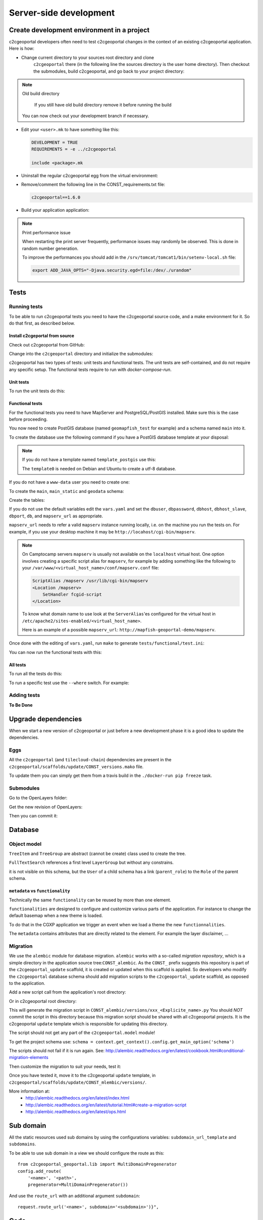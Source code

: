 .. _developer_server_side:

Server-side development
=======================

Create development environment in a project
-------------------------------------------

c2cgeoportal developers often need to test c2cgeoportal changes in the context
of an existing c2cgeoportal application. Here is how:

* Change current directory to your sources root directory and clone
    ``c2cgeoportal`` there (in the following line the sources directory is the
    user home directory). Then checkout the submodules, build c2cgeoportal,
    and go back to your project directory:

  .. prompt:: bash

    cd ~
    git clone git@github.com:camptocamp/c2cgeoportal.git
    cd c2cgeoportal
    git submodule update --init
    ./docker-run make build
    cd  ~/<project>

.. note:: Old build directory

   If you still have old build directory remove it before running the build

   .. prompt:: bash

      rm -rf .build

  You can now check out your development branch if necessary.

* Edit your ``<user>.mk`` to have something like this:

  .. code:: make

    DEVELOPMENT = TRUE
    REQUIREMENTS = -e ../c2cgeoportal

    include <package>.mk

* Uninstall the regular c2cgeoportal egg from the virtual environment:

  .. prompt:: bash

    ./docker-run pip uninstall c2cgeoportal

* Remove/comment the following line in the CONST_requirements.txt file:

  .. code:: make

    c2cgeoportal==1.6.0

* Build your application application:

  .. prompt:: bash

    ./docker-run rm /build/requirements.timestamp && ./docker-run make build

.. note:: Print performance issue

   When restarting the print server frequently, performance issues may randomly be observed.
   This is done in random number generation.

   To improve the performances you should add in the ``/srv/tomcat/tomcat1/bin/setenv-local.sh`` file:

   .. code:: bash

      export ADD_JAVA_OPTS="-Djava.security.egd=file:/dev/./urandom"


Tests
-----

Running tests
~~~~~~~~~~~~~

To be able to run c2cgeoportal tests you need to have the c2cgeoportal source
code, and a make environment for it. So do that first, as described below.

Install c2cgeportal from source
...............................

Check out c2cgeoportal from GitHub:

.. prompt:: bash

    git clone git@github.com:camptocamp/c2cgeoportal.git

Change into the ``c2cgeoportal`` directory and initialize the submodules:

.. prompt:: bash

    cd c2cgeoportal
    git submodule update --init

c2cgeoportal has two types of tests: unit tests and functional tests. The unit
tests are self-contained, and do not require any specific setup. The functional
tests require to run with `docker-compose-run`.

Unit tests
..........

To run the unit tests do this:

.. prompt:: bash

    ./docker-run make build
    ./docker-run nosetests -a '!functional'

Functional tests
................

For the functional tests you need to have MapServer and PostgreSQL/PostGIS
installed. Make sure this is the case before proceeding.

You now need to create PostGIS database (named ``geomapfish_test`` for example)
and a schema named ``main`` into it.

To create the database use the following command if you have a PostGIS database
template at your disposal:

.. prompt:: bash

    sudo -u postgres createdb -T template_postgis geomapfish_test

.. note::

    If you do not have a template named ``template_postgis`` use this:

    .. prompt:: bash

        sudo -u postgres createdb -E UTF8 -T template0 geomapfish_test
        sudo -u postgres psql -d geomapfish_test \
               -c 'CREATE EXTENSION postgis;'

    The ``template0`` is needed on Debian and Ubuntu to create a utf-8
    database.

If you do not have a ``www-data`` user you need to create one:

.. prompt:: bash

    sudo -u postgres createuser -P www-data

To create the ``main``,  ``main_static``  and ``geodata`` schema:

.. prompt:: bash

    sudo -u postgres psql -d geomapfish_test -c 'CREATE SCHEMA main;'
    sudo -u postgres psql -d geomapfish_test -c 'GRANT ALL ON SCHEMA main TO "www-data";'
    sudo -u postgres psql -d geomapfish_test -c 'CREATE SCHEMA main_static;'
    sudo -u postgres psql -d geomapfish_test -c 'GRANT ALL ON SCHEMA main_static TO "www-data";'
    sudo -u postgres psql -d geomapfish_test -c 'CREATE SCHEMA geodata;'
    sudo -u postgres psql -d geomapfish_test -c 'GRANT ALL ON SCHEMA geodata TO "www-data";'

Create the tables:

.. prompt:: bash

    ./docker-run make /build/dev-requirements.timestamp tests/functional/alembic.ini \
        tests/functional/alembic_static.ini
    ./docker-compose-run alembic --config tests/functional/alembic.ini upgrade head
    ./docker-compose-run alembic --config tests/functional/alembic_static.ini upgrade head

If you do not use the default variables edit the ``vars.yaml`` and set the ``dbuser``, ``dbpassword``,
``dbhost``, ``dbhost_slave``, ``dbport``, ``db``, and ``mapserv_url`` as appropriate.

``mapserv_url`` needs to refer a valid ``mapserv`` instance running locally,
i.e. on the machine you run the tests on. For example, if you use your desktop
machine it may be ``http://locahost/cgi-bin/mapserv``.

.. note::

    On Camptocamp servers ``mapserv`` is usually not available on the
    ``localhost`` virtual host. One option involves creating a specific script
    alias for ``mapserv``, for example by adding something like the following
    to your ``/var/www/<virtual_host_name>/conf/mapserv.conf`` file:

    .. code::

        ScriptAlias /mapserv /usr/lib/cgi-bin/mapserv
        <Location /mapserv>
            SetHandler fcgid-script
        </Location>

    To know what domain name to use look at the ``ServerAlias``'es
    configured for the virtual host in
    ``/etc/apache2/sites-enabled/<virtual_host_name>``.

    Here is an example of a possible ``mapserv_url``:
    ``http://mapfish-geoportal-demo/mapserv``.


Once done with the editing of ``vars.yaml``, run ``make``
to generate ``tests/functional/test.ini``:

.. prompt:: bash

    make build

You can now run the functional tests with this:

.. prompt:: bash

    ./docker-compose-run nosetests -a functional

All tests
.........

To run all the tests do this:

.. prompt:: bash

    ./docker-compose-run make tests

To run a specific test use the ``--where`` switch. For example:

.. prompt:: bash

    ./docker-compose-run nosetests --where \
        /src/tests/functional/test_themes.py:TestThemesView.test_catalogue

Adding tests
~~~~~~~~~~~~

**To Be Done**

Upgrade dependencies
--------------------

When we start a new version of c2cgeoportal or just before a new development
phase it is a good idea to update the dependencies.

Eggs
~~~~

All the ``c2cgeoportal`` (and ``tilecloud-chain``) dependencies are present in
the ``c2cgeoportal/scaffolds/update/CONST_versions.mako`` file.

To update them you can simply get them from a travis build in the
``./docker-run pip freeze`` task.

Submodules
~~~~~~~~~~

Go to the OpenLayers folder:

.. prompt:: bash

    cd c2cgeoportal/static/lib/openlayers/

Get the new revision of OpenLayers:

.. prompt:: bash

    git fetch
    git checkout release-<version>

Then you can commit it:

.. prompt:: bash

    cd -
    git add c2cgeoportal/static/lib/openlayers/
    git commit -m "update OpenLayers to <version>"


Database
--------

Object model
~~~~~~~~~~~~

.. image:: database.png
.. source file is database.dia.
   export from DIA using the type "PNG (anti-crénelé) (*.png)", set the width to 1000px.

``TreeItem`` and ``TreeGroup`` are abstract (cannot be create) class used to create the tree.

``FullTextSearch`` references a first level ``LayerGroup`` but without any constrains.

it is not visible on this schema, but the ``User`` of a child schema has a link (``parent_role``)
to the ``Role`` of the parent schema.

``metadata`` vs ``functionality``
....................................

Technically the same ``functionality`` can be reused by more than one element.

``functionalities`` are designed to configure and customize various parts of
the application. For instance to change the default basemap when a new theme
is loaded.

To do that in the CGXP application we trigger an event when we load a theme the
new ``functionnalities``.

The ``metadata`` contains attributes that are directly related to the element.
For example the layer disclaimer, ...


Migration
~~~~~~~~~

We use the ``alembic`` module for database migration. ``alembic`` works with a
so-called *migration repository*, which is a simple directory in the
application source tree:``CONST_alembic``. As the ``CONST_`` prefix suggests
this repository is part of the ``c2cgeoportal_update`` scaffold, it is created
or updated when this scaffold is applied. So developers who modify the
``c2cgeoportal`` database schema should add migration scripts to the
``c2cgeoportal_update`` scaffold, as opposed to the application.

Add a new script call from the application's root directory:

.. prompt:: bash

    ./docker-compose-run alembic --config alembic[_static].ini revision --message "<Explicit name>"

Or in c2cgeoportal root directory:

.. prompt:: bash

    ./docker-compose-run alembic \
        --config tests/functional/alembic[_static].ini \
        revision --message "<Explicit name>"

This will generate the migration script in ``CONST_alembic/versions/xxx_<Explicite_name>.py``
You should *NOT* commit the script in this directory because this migration
script should be shared with all c2cgeoportal projects.
It is the c2cgeoportal ``update`` template which is responsible for updating
this directory.

The script should not get any part of the ``c2cgeoportal.model`` module!

To get the project schema use:
``schema = context.get_context().config.get_main_option('schema')``

The scripts should not fail if it is run again. See:
http://alembic.readthedocs.org/en/latest/cookbook.html#conditional-migration-elements

Then customize the migration to suit your needs, test it:

.. prompt:: bash

    ./docker-compose-run alembic upgrade head

Once you have tested it, move it to the c2cgeoportal ``update`` template, in
``c2cgeoportal/scaffolds/update/CONST_mlembic/versions/``.

More information at:
 * http://alembic.readthedocs.org/en/latest/index.html
 * http://alembic.readthedocs.org/en/latest/tutorial.html#create-a-migration-script
 * http://alembic.readthedocs.org/en/latest/ops.html

Sub domain
----------

All the static resources used sub domains by using the configurations variables:
``subdomain_url_template`` and ``subdomains``.

To be able to use sub domain in a view we should configure the route as this::

    from c2cgeoportal_geoportal.lib import MultiDomainPregenerator
    config.add_route(
        '<name>', '<path>',
        pregenerator=MultiDomainPregenerator())

And use the ``route_url`` with an additional argument ``subdomain``::

    request.route_url('<name>', subdomain='<subdomain>')}",

Code
----

Coding style
~~~~~~~~~~~~

Please read http://www.python.org/dev/peps/pep-0008/.

And run validation:

.. prompt:: bash

    make checks

Dependencies
------------

Major dependencies docs:

* `SQLAlchemy <http://docs.sqlalchemy.org/>`_
* `GeoAlchemy2 <http://geoalchemy-2.readthedocs.org/>`_
* `alembic <http://alembic.readthedocs.org/>`_
* `Pyramid <http://docs.pylonsproject.org/en/latest/docs/pyramid.html>`_
* `Papyrus <http://pypi.python.org/pypi/papyrus>`_
* `MapFish Print <http://mapfish.github.io/mapfish-print-doc/>`_
* `reStructuredText <http://docutils.sourceforge.net/docs/ref/rst/introduction.html>`_
* `Sphinx <http://sphinx.pocoo.org/>`_
